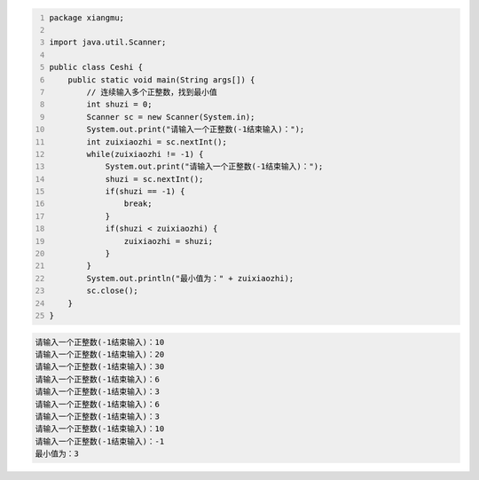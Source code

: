 .. title: Java代码案例38——连续输入多个正整数，找到最小值
.. slug: javadai-ma-an-li-38-lian-xu-shu-ru-duo-ge-zheng-zheng-shu-zhao-dao-zui-xiao-zhi
.. date: 2022-12-15 23:17:23 UTC+08:00
.. tags: Java代码案例
.. category: Java
.. link: 
.. description: 
.. type: text


.. code-block:: java
    :number-lines:

    package xiangmu;

    import java.util.Scanner;

    public class Ceshi {
        public static void main(String args[]) {
            // 连续输入多个正整数，找到最小值
            int shuzi = 0;
            Scanner sc = new Scanner(System.in);
            System.out.print("请输入一个正整数(-1结束输入)：");
            int zuixiaozhi = sc.nextInt();
            while(zuixiaozhi != -1) {
                System.out.print("请输入一个正整数(-1结束输入)：");
                shuzi = sc.nextInt();
                if(shuzi == -1) {
                    break;
                }
                if(shuzi < zuixiaozhi) {
                    zuixiaozhi = shuzi;
                }
            }
            System.out.println("最小值为：" + zuixiaozhi);
            sc.close();
        }
    }


.. code-block:: text

    请输入一个正整数(-1结束输入)：10
    请输入一个正整数(-1结束输入)：20
    请输入一个正整数(-1结束输入)：30
    请输入一个正整数(-1结束输入)：6
    请输入一个正整数(-1结束输入)：3
    请输入一个正整数(-1结束输入)：6
    请输入一个正整数(-1结束输入)：3
    请输入一个正整数(-1结束输入)：10
    请输入一个正整数(-1结束输入)：-1
    最小值为：3

    